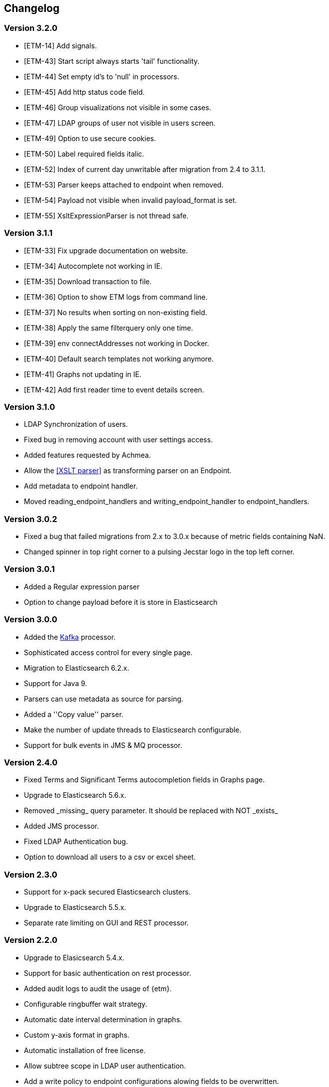 == Changelog

=== Version 3.2.0
* [ETM-14] Add signals.
* [ETM-43] Start script always starts 'tail' functionality.
* [ETM-44] Set empty id's to 'null' in processors.
* [ETM-45] Add http status code field.
* [ETM-46] Group visualizations not visible in some cases.
* [ETM-47] LDAP groups of user not visible in users screen.
* [ETM-49] Option to use secure cookies.
* [ETM-50] Label required fields italic.
* [ETM-52] Index of current day unwritable after migration from 2.4 to 3.1.1.
* [ETM-53] Parser keeps attached to endpoint when removed.
* [ETM-54] Payload not visible when invalid payload_format is set.
* [ETM-55] XsltExpressionParser is not thread safe.

=== Version 3.1.1
* [ETM-33] Fix upgrade documentation on website.
* [ETM-34] Autocomplete not working in IE.
* [ETM-35] Download transaction to file.
* [ETM-36] Option to show ETM logs from command line.
* [ETM-37] No results when sorting on non-existing field.
* [ETM-38] Apply the same filterquery only one time.
* [ETM-39] env connectAddresses not working in Docker.
* [ETM-40] Default search templates not working anymore.
* [ETM-41] Graphs not updating in IE.
* [ETM-42] Add first reader time to event details screen.

=== Version 3.1.0
* LDAP Synchronization of users.
* Fixed bug in removing account with user settings access.
* Added features requested by Achmea.
* Allow the <<XSLT parser>> as transforming parser on an Endpoint.
* Add metadata to endpoint handler.
* Moved reading_endpoint_handlers and writing_endpoint_handler to endpoint_handlers.

=== Version 3.0.2
* Fixed a bug that failed migrations from 2.x to 3.0.x because of metric fields containing NaN.
* Changed spinner in top right corner to a pulsing Jecstar logo in the top left corner.

=== Version 3.0.1
* Added a Regular expression parser
* Option to change payload before it is store in Elasticsearch

=== Version 3.0.0
* Added the link:https://kafka.apache.org/[Kafka] processor.
* Sophisticated access control for every single page.
* Migration to Elasticsearch 6.2.x.
* Support for Java 9.
* Parsers can use metadata as source for parsing.
* Added a ''Copy value'' parser.
* Make the number of update threads to Elasticsearch configurable.
* Support for bulk events in JMS & MQ processor.

=== Version 2.4.0
* Fixed Terms and Significant Terms autocompletion fields in Graphs page.
* Upgrade to Elasticsearch 5.6.x.
* Removed \_missing_ query parameter. It should be replaced with NOT \_exists_
* Added JMS processor.
* Fixed LDAP Authentication bug.
* Option to download all users to a csv or excel sheet.

=== Version 2.3.0
* Support for x-pack secured Elasticsearch clusters.
* Upgrade to Elasticsearch 5.5.x.
* Separate rate limiting on GUI and REST processor. 

=== Version 2.2.0
* Upgrade to Elasicsearch 5.4.x.
* Support for basic authentication on rest processor.
* Added audit logs to audit the usage of {etm}.
* Configurable ringbuffer wait strategy.
* Automatic date interval determination in graphs.
* Custom y-axis format in graphs.
* Automatic installation of free license.
* Allow subtree scope in LDAP user authentication.
* Add a write policy to endpoint configurations alowing fields to be overwritten.

== Upgrades
{etm} is maintaining a semantic versioning strategy. Given a version number MAJOR.MINOR.PATCH, increment the:

* MAJOR version when {etm} contains incompatible API changes,
* MINOR version when {etm} adds functionality in a backwards-compatible manner, and
* PATCH version when {etm} makes backwards-compatible bug fixes.

Additional labels for pre-release and build metadata are available as extensions to the MAJOR.MINOR.PATCH format.

=== Upgrades within the same MAJOR version.

. Make sure you have a backup of all Elasticsearch data!
. Download and uncompress the required Elasticsearch version to a new directory.
. Stop all {etm} nodes.
. Stop your current Elasticsearch nodes.
. Copy the 'config/elasticsearch.yml' file from your current Elasticsearch nodes to your new ones.
. If your Elasticsearch data resides in the same directory as your Elasticsearch installation make sure you copy the data to the new Elasticsearch installation.
. Start your new Elasticsearch nodes and wait for the message ''Cluster health status changed from [RED] to [GREEN]'' to appear.
. Download and uncompress {etm} to a new directory.
. Copy all files under 'lib/ext/' from your old {etm} installation to the new one.
. Copy the file 'config/etm.yml' from your old {etm} installation to the new one.
. Check if any of the <<Version specific changes>> applies to your situation.
. Start your {etm} nodes.

==== Version specific changes
Sometimes your {etm} configuration needs additional changes before it can be upgraded. This section describes these changes necessary before upgrading.

===== Upgrade from versions before 2.3.0 to 2.3.x or higher
. Remove the options 'maxConcurrentRequests', 'maxQueuedRequests' & 'sessionTimeout' under the http chapter in the file 'config/etm.yml'. These parameters may now be provided for the GUI and REST processor separately. See the <<Http section in etm.yml>> for more information.

=== Upgrade from version 2.4.0 to 3.x
. Your data will be converted during the upgrade so as always make sure you have a backup of all Elasticsearch data!
. Download and uncompress Elasticsearch 6.2.x to a new directory.
. Stop all {etm} nodes.
. Stop your current Elasticsearch nodes.
. Copy the 'config/elasticsearch.yml' file from your current Elasticsearch nodes to your new ones.
. If your Elasticsearch data resides in the same directory as your Elasticsearch installation make sure you copy the data to the new Elasticsearch installation.
. Start your new Elasticsearch nodes and wait for the message ''Cluster health status changed from [RED] to [GREEN]'' to appear.
. Download and uncompress {etm} 3.0.x to a new directory.
. Copy all files under 'lib/ext/' from your old {etm} installation to the new one.
. Copy the file 'config/etm.yml' from your old {etm} installation to the new one.
.. Remove the option 'nrOfListeners' under the ibmMq chapter. This option must be replaced with the 'minNrOfListeners' and 'maxNrOfListeners' options. See the <<IBM MQ section in etm.yml>> for more information.
.. Changes configuration elasticsearch.connectAddresses to a list. For example
[source,yaml,subs=attributes+]
    ----
    elasticsearch:
      connectAddresses:
      - "127.0.0.1:9300"
      - "server-2:9300"
    ----
.. If you want to play save, disable all processors. This will prevent events to be processed in the case your migrated somehow failed.
. Start a single {etm} node in console mode and wait for the data migration to complete. Login to {etm} and validate the migration.
. Enable all required processors when disabled in a previous step and start the node.
. Start all other {etm} nodes.

